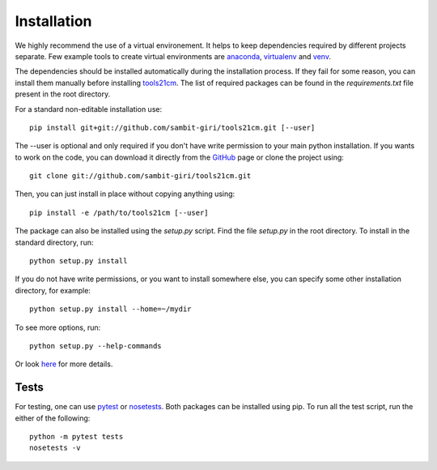 ============
Installation
============

We highly recommend the use of a virtual environement. It helps to keep dependencies required by different projects separate. Few example tools to create virtual environments are `anaconda <https://www.anaconda.com/distribution/>`_, `virtualenv <https://virtualenv.pypa.io/en/latest/>`_ and `venv <https://docs.python.org/3/library/venv.html>`_.

The dependencies should be installed automatically during the installation process. If they fail for some reason, you can install them manually before installing `tools21cm <https://github.com/sambit-giri/tools21cm>`_. The list of required packages can be found in the *requirements.txt* file present in the root directory.

For a standard non-editable installation use::

    pip install git+git://github.com/sambit-giri/tools21cm.git [--user]

The --user is optional and only required if you don't have write permission to your main python installation.
If you wants to work on the code, you can download it directly from the `GitHub <https://github.com/sambit-giri/tools21cm>`_ page or clone the project using::

    git clone git://github.com/sambit-giri/tools21cm.git

Then, you can just install in place without copying anything using::

    pip install -e /path/to/tools21cm [--user]

The package can also be installed using the *setup.py* script. Find the file *setup.py* in the root directory. To install in the standard directory, run::

    python setup.py install

If you do not have write permissions, or you want to install somewhere else, you can specify some other installation directory, for example::

    python setup.py install --home=~/mydir

To see more options, run::

    python setup.py --help-commands

Or look `here <http://docs.python.org/2/install/>`_ for more details.

Tests
-----
For testing, one can use `pytest <https://docs.pytest.org/en/stable/>`_ or `nosetests <https://nose.readthedocs.io/en/latest/>`_. Both packages can be installed using pip. To run all the test script, run the either of the following::

    python -m pytest tests 
    nosetests -v
